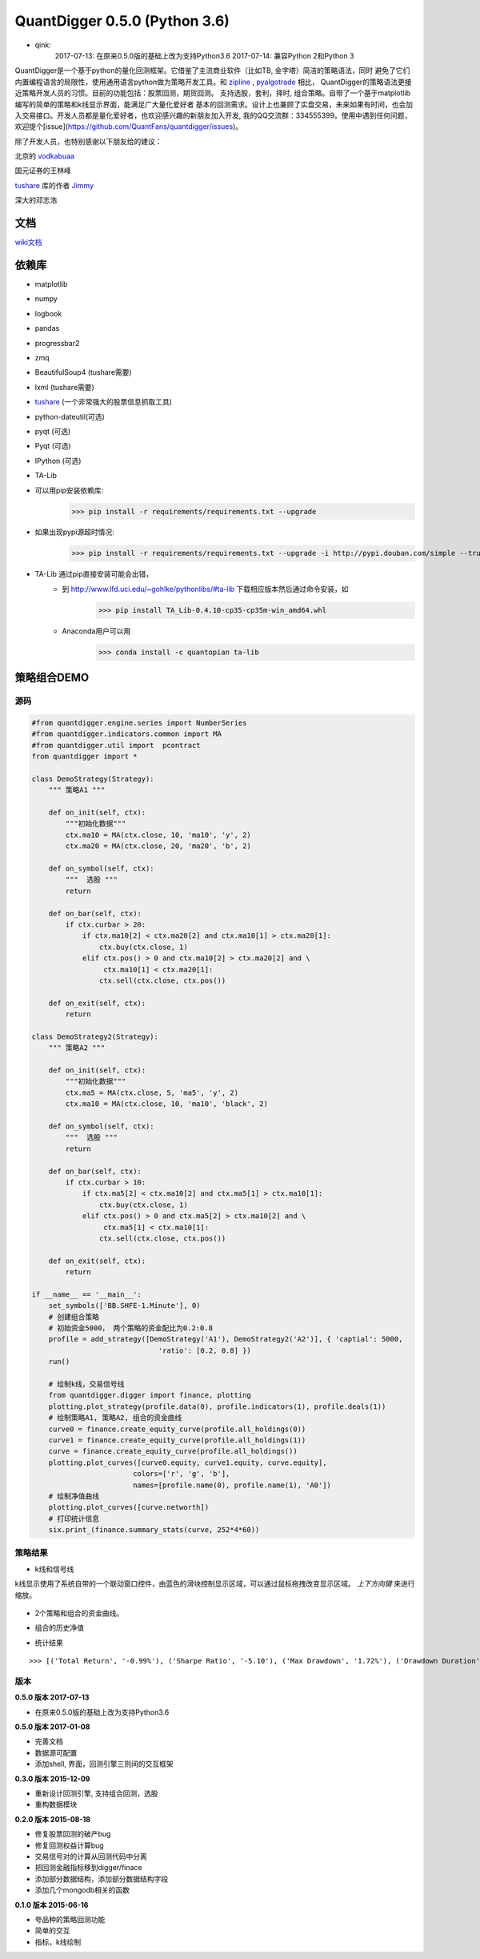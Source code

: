 QuantDigger 0.5.0 (Python 3.6)
==================

* qink:
    2017-07-13:  在原来0.5.0版的基础上改为支持Python3.6
    2017-07-14:  兼容Python 2和Python 3
    
QuantDigger是一个基于python的量化回测框架。它借鉴了主流商业软件（比如TB, 金字塔）简洁的策略语法，同时
避免了它们内置编程语言的局限性，使用通用语言python做为策略开发工具。和 zipline_ , pyalgotrade_ 相比，
QuantDigger的策略语法更接近策略开发人员的习惯。目前的功能包括：股票回测，期货回测。 支持选股，套利，择时, 组合策略。自带了一个基于matplotlib编写的简单的策略和k线显示界面，能满足广大量化爱好者 基本的回测需求。设计上也兼顾了实盘交易，未来如果有时间，也会加入交易接口。开发人员都是量化爱好者，也欢迎感兴趣的新朋友加入开发, 我的QQ交流群：334555399。使用中遇到任何问题，欢迎提个[issue](https://github.com/QuantFans/quantdigger/issues)。

除了开发人员，也特别感谢以下朋友给的建议：

北京的 vodkabuaa_

国元证券的王林峰

tushare_ 库的作者 Jimmy_

深大的邓志浩


文档
-----
wiki文档_


依赖库
-------
* matplotlib 
* numpy
* logbook
* pandas 
* progressbar2
* zmq
* BeautifulSoup4 (tushare需要)
* lxml (tushare需要)
* tushare_ (一个非常强大的股票信息抓取工具)
* python-dateutil(可选)
* pyqt (可选)
* Pyqt (可选)
* IPython (可选)
* TA-Lib

* 可以用pip安装依赖库:
    >>> pip install -r requirements/requirements.txt --upgrade
* 如果出现pypi源超时情况:
    >>> pip install -r requirements/requirements.txt --upgrade -i http://pypi.douban.com/simple --trusted-host pypi.douban.com

* TA-Lib 通过pip直接安装可能会出错，
    * 到 http://www.lfd.uci.edu/~gohlke/pythonlibs/#ta-lib 下载相应版本然后通过命令安装，如
        >>> pip install TA_Lib-0.4.10-cp35-cp35m-win_amd64.whl
    * Anaconda用户可以用
        >>> conda install -c quantopian ta-lib


策略组合DEMO
-----------

源码
~~~~

.. code:: py


    #from quantdigger.engine.series import NumberSeries
    #from quantdigger.indicators.common import MA
    #from quantdigger.util import  pcontract
    from quantdigger import *

    class DemoStrategy(Strategy):
        """ 策略A1 """
    
        def on_init(self, ctx):
            """初始化数据""" 
            ctx.ma10 = MA(ctx.close, 10, 'ma10', 'y', 2)
            ctx.ma20 = MA(ctx.close, 20, 'ma20', 'b', 2)

        def on_symbol(self, ctx):
            """  选股 """ 
            return

        def on_bar(self, ctx):
            if ctx.curbar > 20:
                if ctx.ma10[2] < ctx.ma20[2] and ctx.ma10[1] > ctx.ma20[1]:
                    ctx.buy(ctx.close, 1) 
                elif ctx.pos() > 0 and ctx.ma10[2] > ctx.ma20[2] and \
                     ctx.ma10[1] < ctx.ma20[1]:
                    ctx.sell(ctx.close, ctx.pos()) 

        def on_exit(self, ctx):
            return

    class DemoStrategy2(Strategy):
        """ 策略A2 """
    
        def on_init(self, ctx):
            """初始化数据""" 
            ctx.ma5 = MA(ctx.close, 5, 'ma5', 'y', 2) 
            ctx.ma10 = MA(ctx.close, 10, 'ma10', 'black', 2)

        def on_symbol(self, ctx):
            """  选股 """ 
            return

        def on_bar(self, ctx):
            if ctx.curbar > 10:
                if ctx.ma5[2] < ctx.ma10[2] and ctx.ma5[1] > ctx.ma10[1]:
                    ctx.buy(ctx.close, 1) 
                elif ctx.pos() > 0 and ctx.ma5[2] > ctx.ma10[2] and \
                     ctx.ma5[1] < ctx.ma10[1]:
                    ctx.sell(ctx.close, ctx.pos()) 

        def on_exit(self, ctx):
            return

    if __name__ == '__main__':
        set_symbols(['BB.SHFE-1.Minute'], 0)
        # 创建组合策略
        # 初始资金5000， 两个策略的资金配比为0.2:0.8
        profile = add_strategy([DemoStrategy('A1'), DemoStrategy2('A2')], { 'captial': 5000,
                                  'ratio': [0.2, 0.8] })
        run()

        # 绘制k线，交易信号线
        from quantdigger.digger import finance, plotting
        plotting.plot_strategy(profile.data(0), profile.indicators(1), profile.deals(1))
        # 绘制策略A1, 策略A2, 组合的资金曲线
        curve0 = finance.create_equity_curve(profile.all_holdings(0))
        curve1 = finance.create_equity_curve(profile.all_holdings(1))
        curve = finance.create_equity_curve(profile.all_holdings())
        plotting.plot_curves([curve0.equity, curve1.equity, curve.equity],
                            colors=['r', 'g', 'b'],
                            names=[profile.name(0), profile.name(1), 'A0'])
        # 绘制净值曲线
        plotting.plot_curves([curve.networth])
        # 打印统计信息
        six.print_(finance.summary_stats(curve, 252*4*60))


策略结果
~~~~~~~

* k线和信号线

k线显示使用了系统自带的一个联动窗口控件，由蓝色的滑块控制显示区域，可以通过鼠标拖拽改变显示区域。
`上下方向键` 来进行缩放。 

  .. image:: doc/images/plot.png
     :width: 500px

* 2个策略和组合的资金曲线。
  
  .. image:: doc/images/figure_money.png
     :width: 500px

* 组合的历史净值
  
  .. image:: doc/images/figure_networth.png
     :width: 500px

* 统计结果

::
       
    >>> [('Total Return', '-0.99%'), ('Sharpe Ratio', '-5.10'), ('Max Drawdown', '1.72%'), ('Drawdown Duration', '3568')]


.. _TeaEra: https://github.com/TeaEra
.. _deepfish: https://github.com/deepfish
.. _wondereamer: https://github.com/wondereamer
.. _HonePhy: https://github.com/HonePhy
.. _tushare: https://github.com/waditu/tushare
.. _Jimmy: https://github.com/jimmysoa
.. _vodkabuaa: https://github.com/vodkabuaa
.. _ongbe: https://github.com/ongbe
.. _pyalgotrade: https://github.com/gbeced/pyalgotrade
.. _zipline: https://github.com/quantopian/zipline
.. _wiki文档: https://github.com/QuantFans/quantdigger/wiki


版本
~~~~
**0.5.0 版本 2017-07-13**

* 在原来0.5.0版的基础上改为支持Python3.6

**0.5.0 版本 2017-01-08**

* 完善文档
* 数据源可配置
* 添加shell, 界面，回测引擎三则间的交互框架

**0.3.0 版本 2015-12-09**

* 重新设计回测引擎, 支持组合回测，选股
* 重构数据模块

**0.2.0 版本 2015-08-18**

* 修复股票回测的破产bug
* 修复回测权益计算bug
* 交易信号对的计算从回测代码中分离
* 把回测金融指标移到digger/finace
* 添加部分数据结构，添加部分数据结构字段
* 添加几个mongodb相关的函数
    
**0.1.0 版本 2015-06-16**

* 夸品种的策略回测功能
* 简单的交互
* 指标，k线绘制
